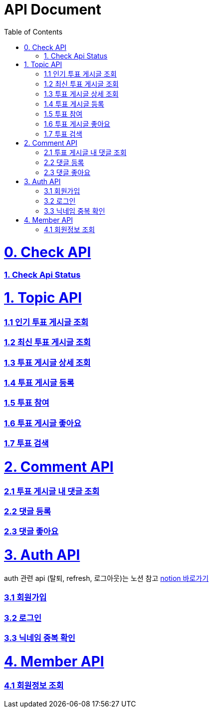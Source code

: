 ifndef::snippets[]
:basedir: {docdir}/../../../
:snippets: build/generated-snippets
:sources-root: {basedir}/src
:resources: {sources-root}/main/resources
:resources-test: {sources-root}/test/resources
:java: {sources-root}/main/java
:java-test: {sources-root}/test/java
endif::[]
= API Document
:doctype: book
:icons: font
:source-highlighter: highlightjs
:toc: left
:toclevels: 5
:sectlinks:

= 0. Check API
=== link:actuator-health.html[1. Check Api Status]

= 1. Topic API
=== link:get-popular-topic.html[1.1 인기 투표 게시글 조회]

=== link:get-latest-topic-offset.html[1.2 최신 투표 게시글 조회]

=== link:get-topic-detail.html[1.3 투표 게시글 상세 조회]

=== link:post-topic.html[1.4 투표 게시글 등록]

=== link:post-vote.html[1.5 투표 참여]

=== link:post-topic-like.html[1.6 투표 게시글 좋아요]

=== link:search-topic.html[1.7 투표 검색]

= 2. Comment API
=== link:get-comments.html[2.1 투표 게시글 내 댓글 조회]
=== link:post-comment.html[2.2 댓글 등록]
=== link:post-comment-like.html[2.3 댓글 좋아요]

= 3. Auth API
auth 관련 api (탈퇴, refresh, 로그아웃)는 노션 참고 link:https://www.notion.so/yapp-workspace/API-b4d5aa9b272d42c199161f0910472f77[notion 바로가기]

=== link:signup.html[3.1 회원가입]
=== link:signin.html[3.2 로그인]
=== link:post-nickname-duplication.html[3.3 닉네임 중복 확인]

= 4. Member API
=== link:get-member.html[4.1 회원정보 조회]
